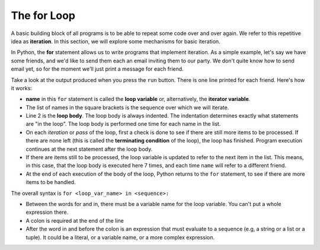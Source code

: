 ..  Copyright (C)  Brad Miller, David Ranum, Jeffrey Elkner, Peter Wentworth, Allen B. Downey, Chris
    Meyers, and Dario Mitchell.  Permission is granted to copy, distribute
    and/or modify this document under the terms of the GNU Free Documentation
    License, Version 1.3 or any later version published by the Free Software
    Foundation; with Invariant Sections being Forward, Prefaces, and
    Contributor List, no Front-Cover Texts, and no Back-Cover Texts.  A copy of
    the license is included in the section entitled "GNU Free Documentation
    License".

.. qnum::
   :prefix: iter-2-
   :start: 1

.. index:: for loop, iteration, body
   loop; for

The **for** Loop
----------------

.. youtube:: X1-UNHUajfk
    :divid: forloopvid
    :height: 315
    :width: 560
    :align: left


.. xGSfiZt5cdw   -- this was the old one.

.. Back when we drew the images with turtle it could be quite tedious. If we wanted to draw a square then we had to move then turn, move then turn, etc. etc. four times. If we were drawing a hexagon, or an octagon, or a polygon with 42 sides, it would have been a nightmare to duplicate all that code.

A basic building block of all programs is to be able to repeat some code over and over again. We
refer to this repetitive idea as **iteration**. In this section, we will explore some mechanisms for
basic iteration.

In Python, the **for** statement allows us to write programs that implement iteration. As a simple
example, let's say we have some friends, and we'd like to send them each an email inviting them to
our party. We don't quite know how to send email yet, so for the moment we'll just print a message
for each friend.

.. activecode:: ac6_2_1
    :nocanvas:
    :tour_1: "Overall Tour"; 1-2: Example04_Tour01_Line01; 2: Example04_Tour01_Line02; 1: Example04_Tour01_Line03;

    for name in ["Joe", "Amy", "Brad", "Angelina", "Zuki", "Thandi", "Paris"]:
        print("Hi", name, "Please come to my party on Saturday!")


Take a look at the output produced when you press the ``run`` button. There is one line printed for
each friend. Here's how it works:


* **name** in this ``for`` statement is called the **loop variable** or, alternatively, the **iterator variable**.
* The list of names in the square brackets is the sequence over which we will iterate.
* Line 2  is the **loop body**.  The loop body is always
  indented. The indentation determines exactly what statements are "in the
  loop".  The loop body is performed one time for each name in the list.
* On each *iteration* or *pass* of the loop, first a check is done to see if
  there are still more items to be processed.  If there are none left (this is
  called the **terminating condition** of the loop), the loop has finished.
  Program execution continues at the next statement after the loop body.
* If there are items still to be processed, the loop variable is updated to
  refer to the next item in the list.  This means, in this case, that the loop
  body is executed here 7 times, and each time ``name`` will refer to a different
  friend.
* At the end of each execution of the body of the loop, Python returns
  to the ``for`` statement, to see if there are more items to be handled.


The overall syntax is ``for <loop_var_name> in <sequence>:``

* Between the words for and in, there must be a variable name for the loop variable. You can't put a whole expression there.
* A colon is required at the end of the line
* After the word in and before the colon is an expression that must evaluate to a sequence (e.g, a string or a list or a tuple). It could be a literal, or a variable name, or a more complex expression.
